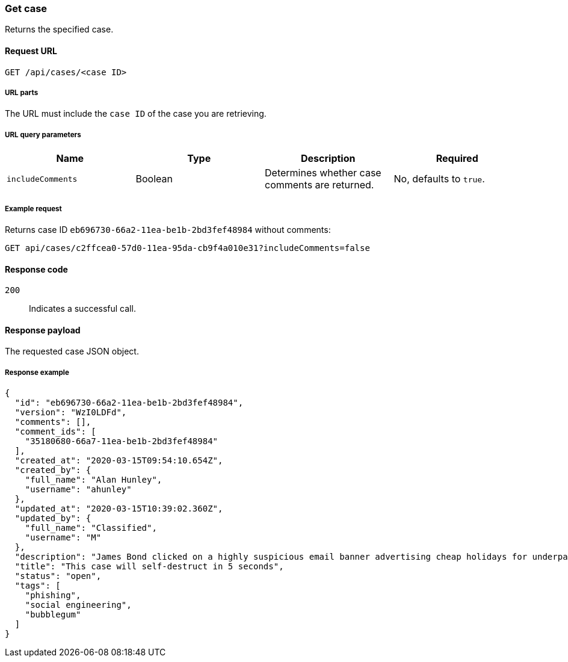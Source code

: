 [[cases-api-get-case]]
=== Get case

Returns the specified case.

==== Request URL

`GET /api/cases/<case ID>`

===== URL parts

The URL must include the `case ID` of the case you are retrieving.

===== URL query parameters
 
[width="100%",options="header"]
|==============================================
|Name |Type |Description |Required

|`includeComments` |Boolean |Determines whether case comments are 
returned. |No, defaults to `true`.
|==============================================

===== Example request

Returns case ID `eb696730-66a2-11ea-be1b-2bd3fef48984` without comments:

[source,sh]
--------------------------------------------------
GET api/cases/c2ffcea0-57d0-11ea-95da-cb9f4a010e31?includeComments=false
--------------------------------------------------
// KIBANA

==== Response code

`200`:: 
   Indicates a successful call.

==== Response payload

The requested case JSON object.

===== Response example

[source,json]
--------------------------------------------------
{
  "id": "eb696730-66a2-11ea-be1b-2bd3fef48984",
  "version": "WzI0LDFd",
  "comments": [],
  "comment_ids": [
    "35180680-66a7-11ea-be1b-2bd3fef48984"
  ],
  "created_at": "2020-03-15T09:54:10.654Z",
  "created_by": {
    "full_name": "Alan Hunley",
    "username": "ahunley"
  },
  "updated_at": "2020-03-15T10:39:02.360Z",
  "updated_by": {
    "full_name": "Classified",
    "username": "M"
  },
  "description": "James Bond clicked on a highly suspicious email banner advertising cheap holidays for underpaid civil servants. Operation bubblegum is active. Repeat - operation bubblegum is now active",
  "title": "This case will self-destruct in 5 seconds",
  "status": "open",
  "tags": [
    "phishing",
    "social engineering",
    "bubblegum"
  ]
}
--------------------------------------------------